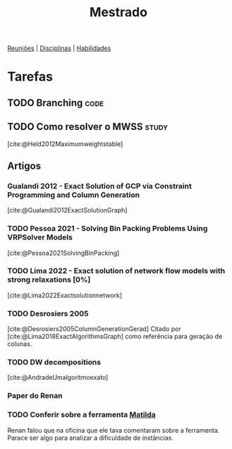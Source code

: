 #+Title: Mestrado
#+category: mest

[[org:../proj/mest/docs/reunioes.org][Reuniões]] | [[org:../proj/mest/docs/disciplinas.org][Disciplinas]] | [[org:../proj/mest/docs/habilidades.org][Habilidades]]

* Tarefas
** TODO Branching :code:
** TODO Como resolver o MWSS :study:
[cite:@Held2012Maximumweightstable]
** Artigos
*** Gualandi 2012 - Exact Solution of GCP via Constraint Programming and Column Generation
[cite:@Gualandi2012ExactSolutionGraph]
*** TODO Pessoa 2021 - Solving Bin Packing Problems Using VRPSolver Models
[cite:@Pessoa2021SolvingBinPacking]
*** TODO Lima 2022 - Exact solution of network flow models with strong relaxations [0%]
:LOGBOOK:
CLOCK: [2023-02-28 ter 15:45]--[2023-02-28 ter 16:40] =>  0:55
:END:
[cite:@Lima2022Exactsolutionnetwork]
*** TODO Desrosiers 2005
[cite:@Desrosiers2005ColumnGenerationGerad]
Citado por [cite:@Lima2018ExactAlgorithmsGraph] como referência para geração de colunas.
*** TODO DW decompositions
[cite:@AndradeUmalgoritmoexato]
*** Paper do Renan
*** TODO Conferir sobre a ferramenta [[https://matilda.unimelb.edu.au/matilda/our-methodology][Matilda]]
Renan falou que na oficina que ele tava comentaram sobre a ferramenta.
Parace ser algo para analizar a dificuldade de instâncias.
